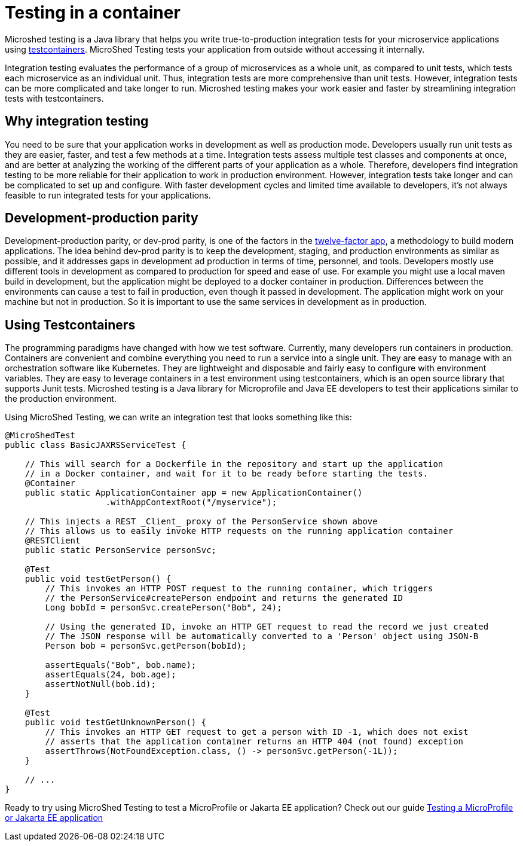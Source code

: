 :page-layout: general-reference
:page-type: general
:page-description: MicroShed testing helps you to write integration tests using testcontainers for Java microservice applications. With MicroShed testing you can test your Open Liberty application from outside the container so you are testing the exact same image that runs in production.
:page-categories: MicroShed testing
:seo-title: Testing in a container with MicroShed testing
:seo-description:  MicroShed testing helps you to write integration tests using testcontainers for Java microservice applications. With MicroShed testing you can test your Open Liberty application from outside the container so you are testing the exact same image that runs in production.
= Testing in a container

Microshed testing is a Java library that helps you write true-to-production integration tests for your microservice applications using link:https://openliberty.io/blog/2019/03/27/integration-testing-with-testcontainers.html[testcontainers].
MicroShed Testing tests your application from outside without accessing it internally.

Integration testing evaluates the performance of a group of microservices as a whole unit, as compared to unit tests, which tests each microservice as an individual unit.
Thus, integration tests are more comprehensive than unit tests.
However, integration tests can be more complicated and take longer to run.
Microshed testing makes your work easier and faster by streamlining integration tests with testcontainers.


== Why integration testing

You need to be sure that your application works in development as well as production mode.
Developers usually run unit tests as they are easier, faster, and test a few methods at a time.
Integration tests assess multiple test classes and components at once, and are better at analyzing the working of the different parts of your application as a whole.
Therefore, developers find integration testing to be more reliable for their application to work in production environment.
However, integration tests take longer and can be complicated to set up and configure.
With faster development cycles and limited time available to developers, it's not always feasible to run integrated tests for your applications.

== Development-production parity

Development-production parity, or dev-prod parity, is one of the factors in the link:https://12factor.net/[twelve-factor app], a methodology to build modern applications.
The idea behind dev-prod parity is to keep the development, staging, and production environments as similar as possible, and it addresses gaps in development ad production in terms of time, personnel, and tools.
Developers mostly use different tools in development as compared to production for speed and ease of use.
For example you might use a local maven build in development, but the application might be deployed to a docker container in production.
Differences between the environments can cause a test to fail in production, even though it passed in development.
The application might work on your machine but not in production.
So it is important to use the same services in development as in production.

== Using Testcontainers

The programming paradigms have changed with how we test software.
Currently, many developers run containers in production.
Containers are convenient and combine everything you need to run a service into a single unit.
They are easy to manage with an orchestration software like Kubernetes.
They are lightweight and disposable and fairly easy to configure with environment variables.
They are easy to leverage containers in a test environment using testcontainers, which is an open source library that supports Junit tests.
Microshed testing is a Java library for Microprofile and Java EE developers to test their applications similar to the production environment.

Using MicroShed Testing, we can write an integration test that looks something like this:

[source, java]
----
@MicroShedTest
public class BasicJAXRSServiceTest {

    // This will search for a Dockerfile in the repository and start up the application
    // in a Docker container, and wait for it to be ready before starting the tests.
    @Container
    public static ApplicationContainer app = new ApplicationContainer()
                    .withAppContextRoot("/myservice");

    // This injects a REST _Client_ proxy of the PersonService shown above
    // This allows us to easily invoke HTTP requests on the running application container
    @RESTClient
    public static PersonService personSvc;

    @Test
    public void testGetPerson() {
        // This invokes an HTTP POST request to the running container, which triggers
        // the PersonService#createPerson endpoint and returns the generated ID
        Long bobId = personSvc.createPerson("Bob", 24);

        // Using the generated ID, invoke an HTTP GET request to read the record we just created
        // The JSON response will be automatically converted to a 'Person' object using JSON-B
        Person bob = personSvc.getPerson(bobId);

        assertEquals("Bob", bob.name);
        assertEquals(24, bob.age);
        assertNotNull(bob.id);
    }

    @Test
    public void testGetUnknownPerson() {
        // This invokes an HTTP GET request to get a person with ID -1, which does not exist
        // asserts that the application container returns an HTTP 404 (not found) exception
        assertThrows(NotFoundException.class, () -> personSvc.getPerson(-1L));
    }

    // ...
}
----

Ready to try using MicroShed Testing to test a MicroProfile or Jakarta EE application? Check out our guide https://openliberty.io/guides/microshed-testing.html[Testing a MicroProfile or Jakarta EE application]
